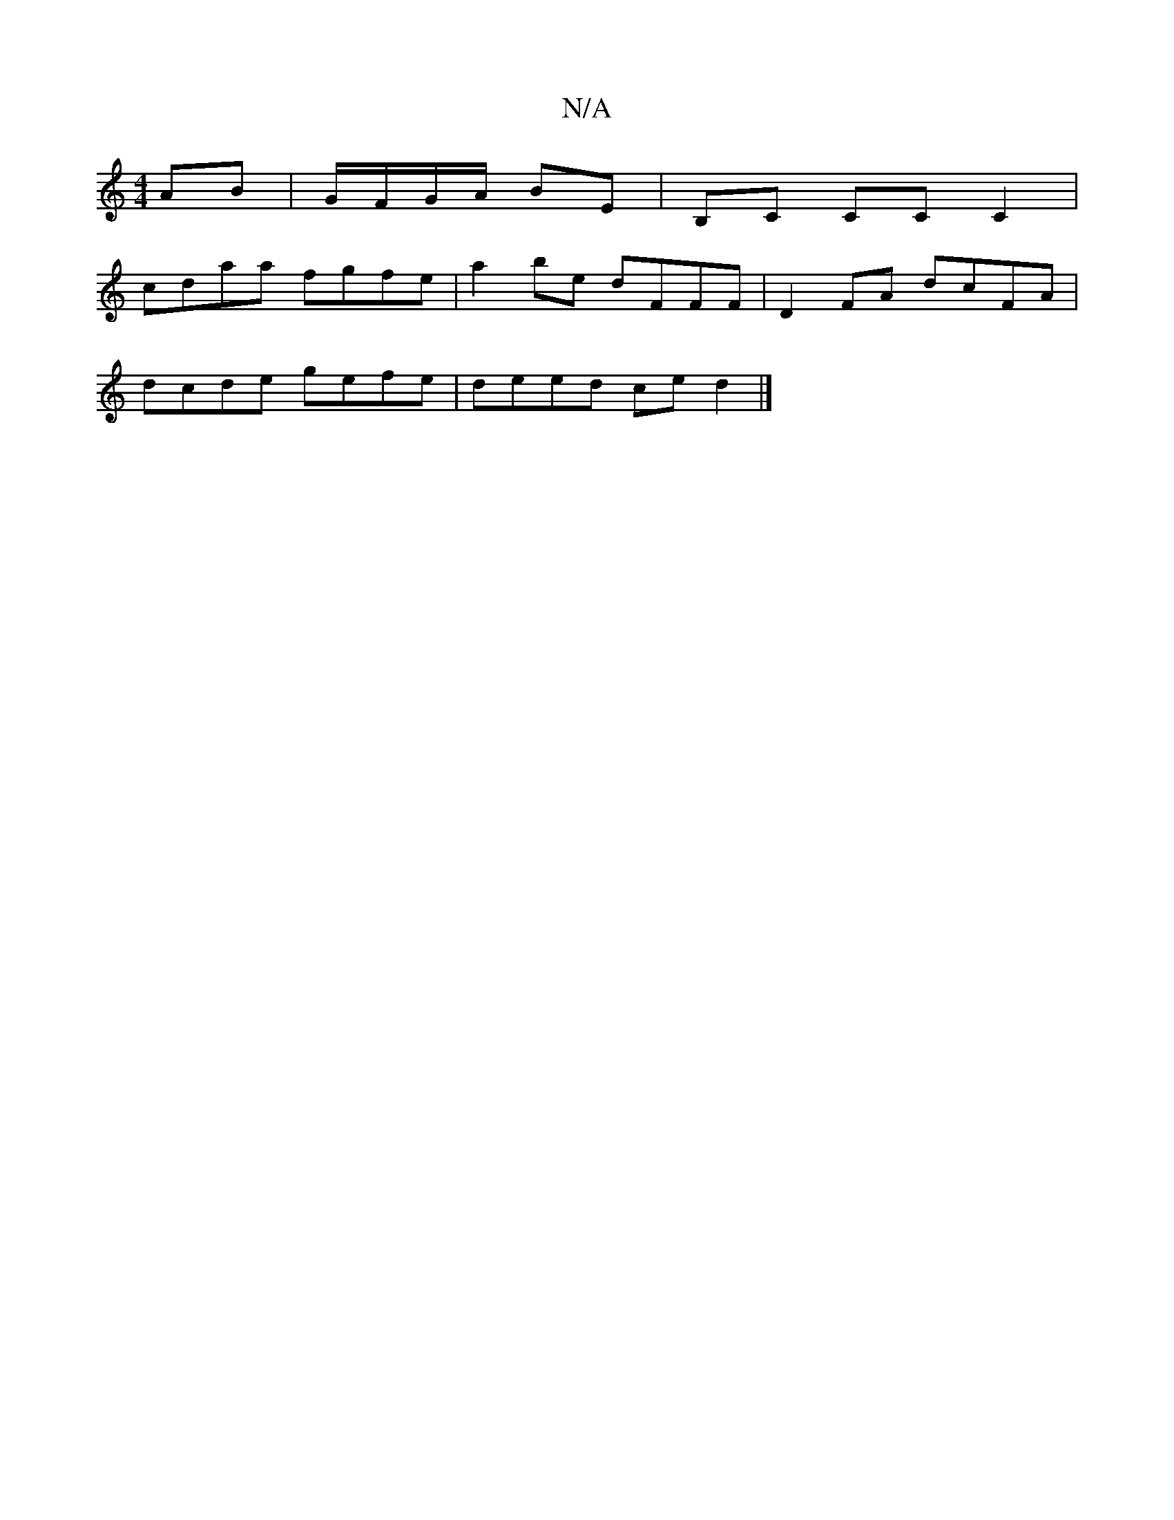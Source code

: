 X:1
T:N/A
M:4/4
R:N/A
K:Cmajor
2 AB | G/F/G/A/ BE | B,C CC C2 |
cdaa fgfe |a2 be dFFF | D2FA dcFA |
dcde gefe | deed ce d2 |]

|:EA|dAd2 eccA|dA (3ABA dBd2|ddBc dGGA|GAAA fdBd |[g2f2]B AFDF | E/F/D Gc eg fe |
a2 dc e2 ef | c'.bab a